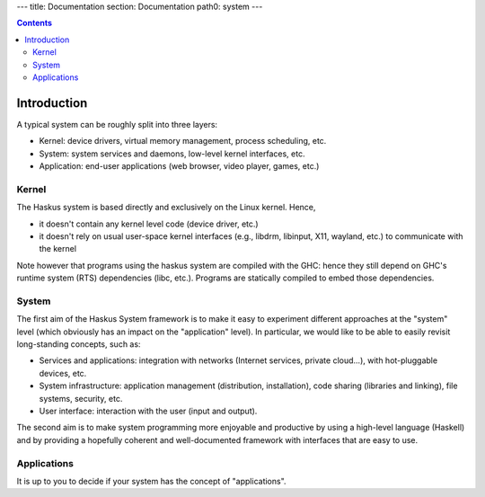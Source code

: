 ---
title: Documentation
section: Documentation
path0: system
---

.. contents::

Introduction
============

A typical system can be roughly split into three layers:

* Kernel: device drivers, virtual memory management, process scheduling,
  etc.

* System: system services and daemons, low-level kernel interfaces, etc.

* Application: end-user applications (web browser, video player, games, etc.)

Kernel
------

The Haskus system is based directly and exclusively on the Linux kernel. Hence,

* it doesn't contain any kernel level code (device driver, etc.)

* it doesn't rely on usual user-space kernel interfaces (e.g., libdrm, libinput,
  X11, wayland, etc.) to communicate with the kernel

Note however that programs using the haskus system are compiled with the GHC:
hence they still depend on GHC's runtime system (RTS) dependencies (libc, etc.).
Programs are statically compiled to embed those dependencies.

System
------

The first aim of the Haskus System framework is to make it easy to experiment
different approaches at the "system" level (which obviously has an impact on the
"application" level). In particular, we would like to be able to easily revisit
long-standing concepts, such as:

* Services and applications: integration with networks (Internet
  services, private cloud...), with hot-pluggable devices, etc. 

* System infrastructure: application management (distribution,
  installation), code sharing (libraries and linking), file systems,
  security, etc.

* User interface: interaction with the user (input and output).

The second aim is to make system programming more enjoyable and productive by
using a high-level language (Haskell) and by providing a hopefully coherent and
well-documented framework with interfaces that are easy to use.

Applications
------------

It is up to you to decide if your system has the concept of "applications".
